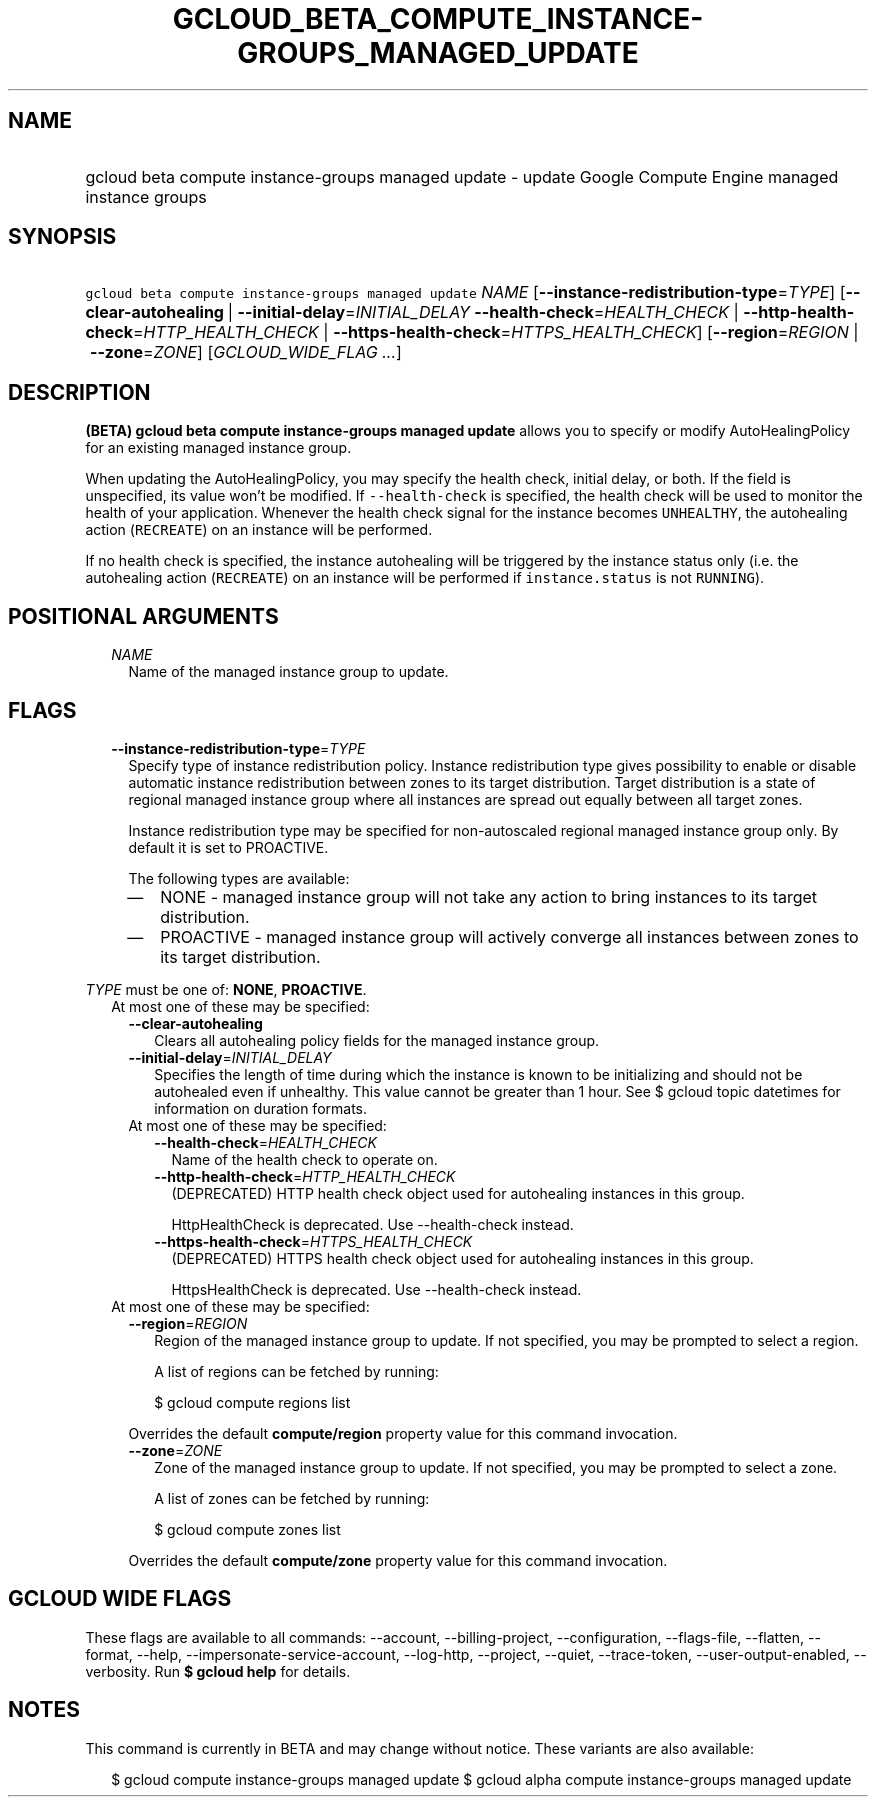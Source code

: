 
.TH "GCLOUD_BETA_COMPUTE_INSTANCE\-GROUPS_MANAGED_UPDATE" 1



.SH "NAME"
.HP
gcloud beta compute instance\-groups managed update \- update Google Compute Engine managed instance groups



.SH "SYNOPSIS"
.HP
\f5gcloud beta compute instance\-groups managed update\fR \fINAME\fR [\fB\-\-instance\-redistribution\-type\fR=\fITYPE\fR] [\fB\-\-clear\-autohealing\fR\ |\ \fB\-\-initial\-delay\fR=\fIINITIAL_DELAY\fR\ \fB\-\-health\-check\fR=\fIHEALTH_CHECK\fR\ |\ \fB\-\-http\-health\-check\fR=\fIHTTP_HEALTH_CHECK\fR\ |\ \fB\-\-https\-health\-check\fR=\fIHTTPS_HEALTH_CHECK\fR] [\fB\-\-region\fR=\fIREGION\fR\ |\ \fB\-\-zone\fR=\fIZONE\fR] [\fIGCLOUD_WIDE_FLAG\ ...\fR]



.SH "DESCRIPTION"

\fB(BETA)\fR \fBgcloud beta compute instance\-groups managed update\fR allows
you to specify or modify AutoHealingPolicy for an existing managed instance
group.

When updating the AutoHealingPolicy, you may specify the health check, initial
delay, or both. If the field is unspecified, its value won't be modified. If
\f5\-\-health\-check\fR is specified, the health check will be used to monitor
the health of your application. Whenever the health check signal for the
instance becomes \f5UNHEALTHY\fR, the autohealing action (\f5RECREATE\fR) on an
instance will be performed.

If no health check is specified, the instance autohealing will be triggered by
the instance status only (i.e. the autohealing action (\f5RECREATE\fR) on an
instance will be performed if \f5instance.status\fR is not \f5RUNNING\fR).



.SH "POSITIONAL ARGUMENTS"

.RS 2m
.TP 2m
\fINAME\fR
Name of the managed instance group to update.


.RE
.sp

.SH "FLAGS"

.RS 2m
.TP 2m
\fB\-\-instance\-redistribution\-type\fR=\fITYPE\fR
Specify type of instance redistribution policy. Instance redistribution type
gives possibility to enable or disable automatic instance redistribution between
zones to its target distribution. Target distribution is a state of regional
managed instance group where all instances are spread out equally between all
target zones.

Instance redistribution type may be specified for non\-autoscaled regional
managed instance group only. By default it is set to PROACTIVE.

The following types are available:

.RS 2m
.IP "\(em" 2m
NONE \- managed instance group will not take any action to bring instances to
its target distribution.

.IP "\(em" 2m
PROACTIVE \- managed instance group will actively converge all instances between
zones to its target distribution.

.RE
.RE
.sp
\fITYPE\fR must be one of: \fBNONE\fR, \fBPROACTIVE\fR.

.RS 2m
.TP 2m

At most one of these may be specified:

.RS 2m
.TP 2m
\fB\-\-clear\-autohealing\fR
Clears all autohealing policy fields for the managed instance group.

.TP 2m
\fB\-\-initial\-delay\fR=\fIINITIAL_DELAY\fR
Specifies the length of time during which the instance is known to be
initializing and should not be autohealed even if unhealthy. This value cannot
be greater than 1 hour. See $ gcloud topic datetimes for information on duration
formats.

.TP 2m

At most one of these may be specified:

.RS 2m
.TP 2m
\fB\-\-health\-check\fR=\fIHEALTH_CHECK\fR
Name of the health check to operate on.

.TP 2m
\fB\-\-http\-health\-check\fR=\fIHTTP_HEALTH_CHECK\fR
(DEPRECATED) HTTP health check object used for autohealing instances in this
group.

HttpHealthCheck is deprecated. Use \-\-health\-check instead.

.TP 2m
\fB\-\-https\-health\-check\fR=\fIHTTPS_HEALTH_CHECK\fR
(DEPRECATED) HTTPS health check object used for autohealing instances in this
group.

HttpsHealthCheck is deprecated. Use \-\-health\-check instead.

.RE
.RE
.sp
.TP 2m

At most one of these may be specified:

.RS 2m
.TP 2m
\fB\-\-region\fR=\fIREGION\fR
Region of the managed instance group to update. If not specified, you may be
prompted to select a region.

A list of regions can be fetched by running:

.RS 2m
$ gcloud compute regions list
.RE

Overrides the default \fBcompute/region\fR property value for this command
invocation.

.TP 2m
\fB\-\-zone\fR=\fIZONE\fR
Zone of the managed instance group to update. If not specified, you may be
prompted to select a zone.

A list of zones can be fetched by running:

.RS 2m
$ gcloud compute zones list
.RE

Overrides the default \fBcompute/zone\fR property value for this command
invocation.


.RE
.RE
.sp

.SH "GCLOUD WIDE FLAGS"

These flags are available to all commands: \-\-account, \-\-billing\-project,
\-\-configuration, \-\-flags\-file, \-\-flatten, \-\-format, \-\-help,
\-\-impersonate\-service\-account, \-\-log\-http, \-\-project, \-\-quiet,
\-\-trace\-token, \-\-user\-output\-enabled, \-\-verbosity. Run \fB$ gcloud
help\fR for details.



.SH "NOTES"

This command is currently in BETA and may change without notice. These variants
are also available:

.RS 2m
$ gcloud compute instance\-groups managed update
$ gcloud alpha compute instance\-groups managed update
.RE

